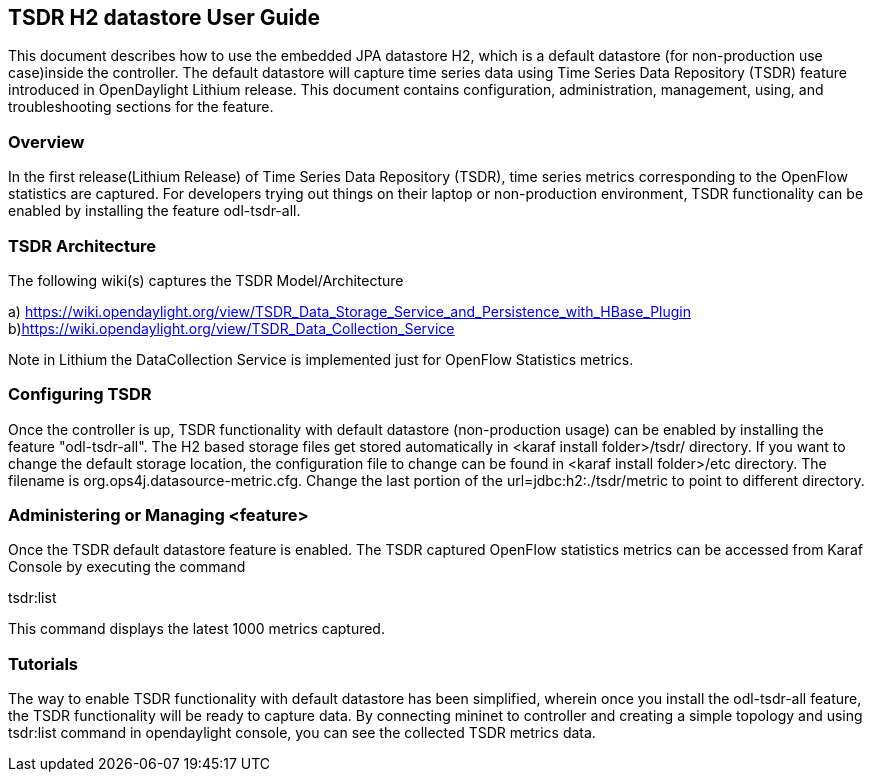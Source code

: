 == TSDR H2 datastore User Guide
This document describes how to use the embedded JPA datastore H2, which is a default datastore (for non-production use case)inside the controller. The default datastore will capture time series data using Time Series Data Repository (TSDR) feature introduced in OpenDaylight Lithium release. This document contains configuration, administration, management, using, and troubleshooting
sections for the feature.

=== Overview
In the first release(Lithium Release) of Time Series Data Repository (TSDR), time series metrics corresponding to the OpenFlow statistics are captured. For developers trying out things on their laptop or non-production environment, TSDR functionality can be enabled by installing the feature odl-tsdr-all.  

=== TSDR Architecture
The following wiki(s) captures the TSDR Model/Architecture 

a) https://wiki.opendaylight.org/view/TSDR_Data_Storage_Service_and_Persistence_with_HBase_Plugin
b)https://wiki.opendaylight.org/view/TSDR_Data_Collection_Service

Note in Lithium the DataCollection Service is implemented just for OpenFlow Statistics metrics. 


=== Configuring TSDR
Once the controller is up, TSDR functionality with default datastore (non-production usage) can be enabled by installing the feature "odl-tsdr-all". The H2 based storage files get stored automatically in <karaf install folder>/tsdr/ directory. If you want to change the default storage location, the configuration file to change can be found in <karaf install folder>/etc directory. The filename is org.ops4j.datasource-metric.cfg. Change the last portion of the  url=jdbc:h2:./tsdr/metric  to point to different directory. 
 
=== Administering or Managing <feature>
Once the TSDR default datastore feature is enabled. The TSDR captured OpenFlow statistics metrics can be accessed from Karaf Console by executing the command 

tsdr:list

This command displays the latest 1000 metrics captured. 

=== Tutorials
The way to enable TSDR functionality with default datastore has been simplified, wherein once you install the odl-tsdr-all feature, the TSDR functionality will be ready to capture data. By connecting mininet to controller and creating a simple topology and using tsdr:list command in opendaylight console, you can see the collected TSDR metrics data.   




